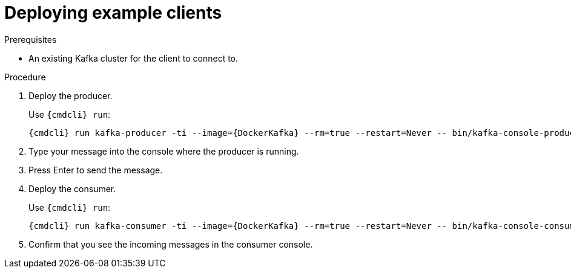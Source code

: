// Module included in the following assemblies:
//
// getting-started.adoc

[id='deploying-example-clients-{context}']
= Deploying example clients

.Prerequisites
* An existing Kafka cluster for the client to connect to.

.Procedure

. Deploy the producer.
+
Use `{cmdcli} run`:
[source,shell,subs="+quotes,attributes+"]
{cmdcli} run kafka-producer -ti --image={DockerKafka} --rm=true --restart=Never -- bin/kafka-console-producer.sh --broker-list _cluster-name_-kafka-bootstrap:9092 --topic _my-topic_

. Type your message into the console where the producer is running.

. Press Enter to send the message.

. Deploy the consumer.
+
Use `{cmdcli} run`:
[source,shell,subs="+quotes,attributes+"]
{cmdcli} run kafka-consumer -ti --image={DockerKafka} --rm=true --restart=Never -- bin/kafka-console-consumer.sh --bootstrap-server _cluster-name_-kafka-bootstrap:9092 --topic _my-topic_ --from-beginning

. Confirm that you see the incoming messages in the consumer console.
